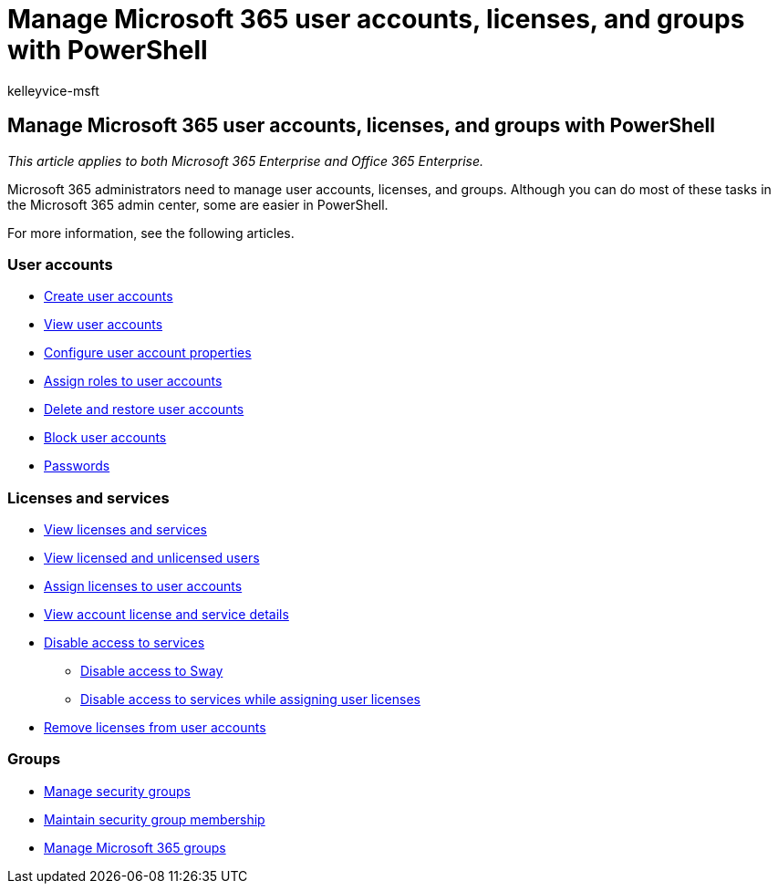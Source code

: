 = Manage Microsoft 365 user accounts, licenses, and groups with PowerShell
:audience: ITPro
:author: kelleyvice-msft
:description: Learn how to manage Microsoft 365 user accounts, licenses, and groups with PowerShell.
:f1.keywords: ["CSH"]
:manager: scotv
:ms.assetid: 26b9ff81-93b0-4251-beaf-3c9f1d7c80c8
:ms.author: kvice
:ms.collection: Ent_O365
:ms.custom: ["PowerShell", "Ent_Office_Other", "seo-marvel-apr2020"]
:ms.date: 11/13/2020
:ms.localizationpriority: medium
:ms.service: microsoft-365-enterprise
:ms.topic: landing-page

== Manage Microsoft 365 user accounts, licenses, and groups with PowerShell

_This article applies to both Microsoft 365 Enterprise and Office 365 Enterprise._

Microsoft 365 administrators need to manage user accounts, licenses, and groups.
Although you can do most of these tasks in the Microsoft 365 admin center, some are easier in PowerShell.

For more information, see the following articles.

=== User accounts

* xref:create-user-accounts-with-microsoft-365-powershell.adoc[Create user accounts]
* xref:view-user-accounts-with-microsoft-365-powershell.adoc[View user accounts]
* xref:configure-user-account-properties-with-microsoft-365-powershell.adoc[Configure user account properties]
* xref:assign-roles-to-user-accounts-with-microsoft-365-powershell.adoc[Assign roles to user accounts]
* xref:delete-and-restore-user-accounts-with-microsoft-365-powershell.adoc[Delete and restore user accounts]
* xref:block-user-accounts-with-microsoft-365-powershell.adoc[Block user accounts]
* xref:manage-passwords-with-microsoft-365-powershell.adoc[Passwords]

=== Licenses and services

* xref:view-licenses-and-services-with-microsoft-365-powershell.adoc[View licenses and services]
* xref:view-licensed-and-unlicensed-users-with-microsoft-365-powershell.adoc[View licensed and unlicensed users]
* xref:assign-licenses-to-user-accounts-with-microsoft-365-powershell.adoc[Assign licenses to user accounts]
* xref:view-account-license-and-service-details-with-microsoft-365-powershell.adoc[View account license and service details]
* xref:disable-access-to-services-with-microsoft-365-powershell.adoc[Disable access to services]
 ** xref:disable-access-to-sway-with-microsoft-365-powershell.adoc[Disable access to Sway]
 ** xref:disable-access-to-services-while-assigning-user-licenses.adoc[Disable access to services while assigning user licenses]
* xref:remove-licenses-from-user-accounts-with-microsoft-365-powershell.adoc[Remove licenses from user accounts]

=== Groups

* xref:manage-security-groups-with-microsoft-365-powershell.adoc[Manage security groups]
* xref:maintain-group-membership-with-microsoft-365-powershell.adoc[Maintain security group membership]
* xref:manage-microsoft-365-groups-with-powershell.adoc[Manage Microsoft 365 groups]
